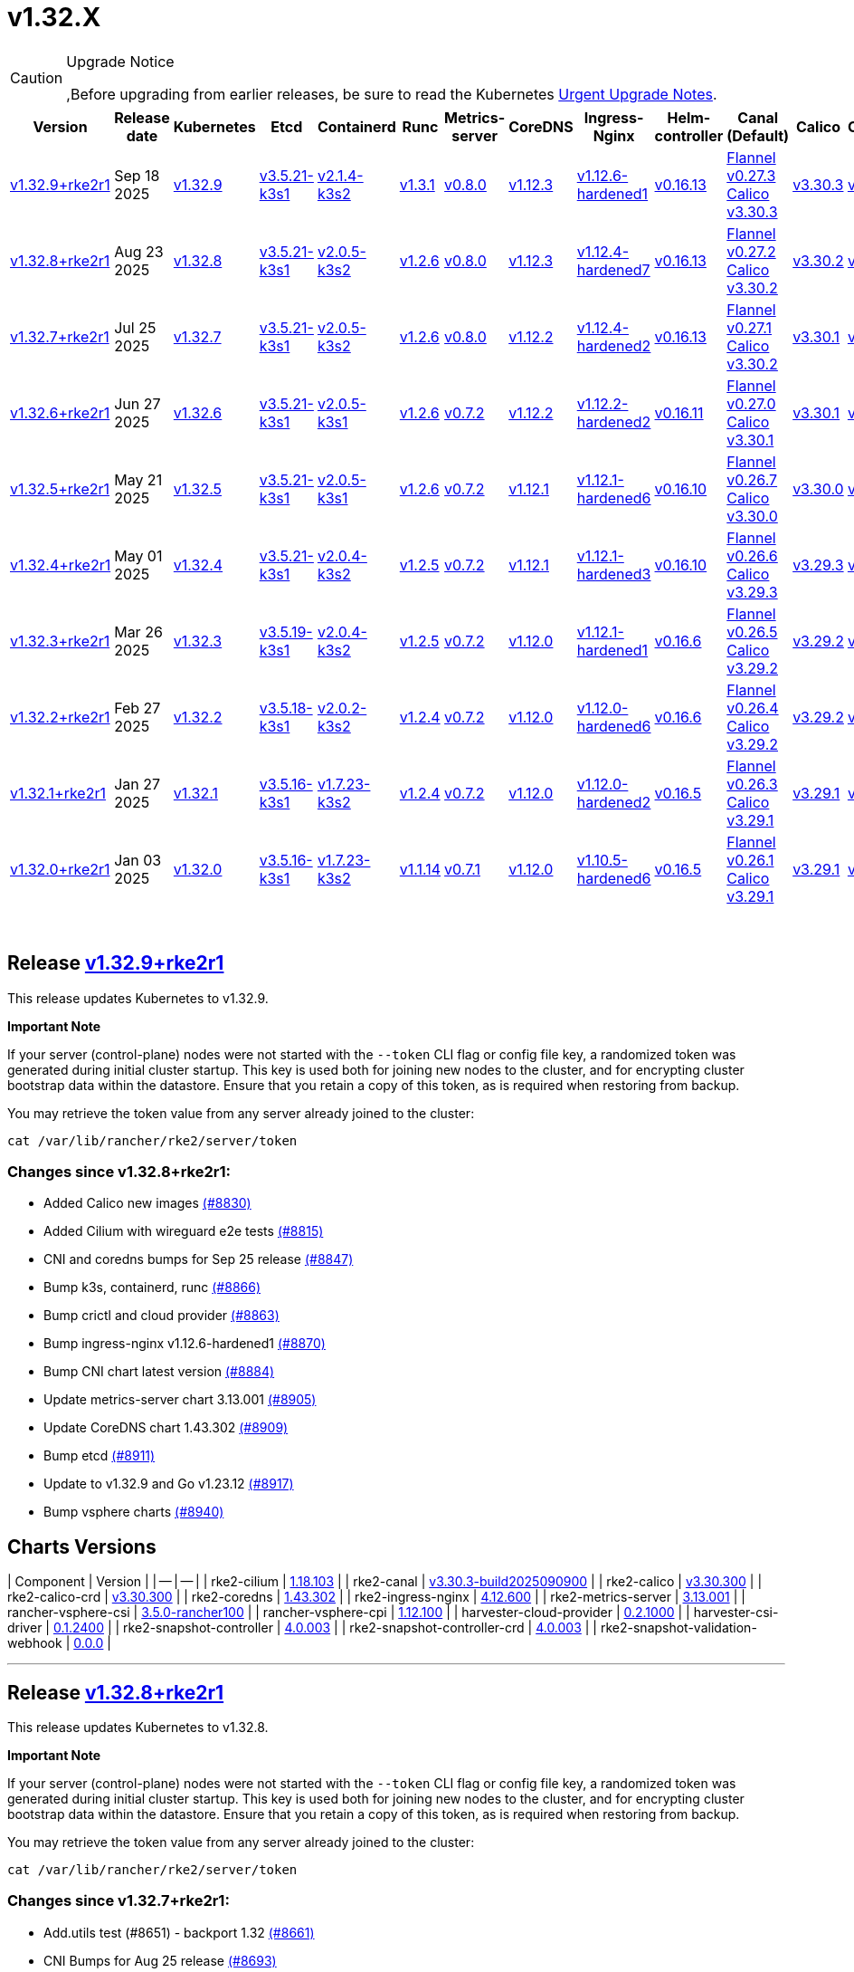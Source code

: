 = v1.32.X

[CAUTION]
.Upgrade Notice
====
,Before upgrading from earlier releases, be sure to read the Kubernetes https://github.com/kubernetes/kubernetes/blob/master/CHANGELOG/CHANGELOG-1.32.md#urgent-upgrade-notes[Urgent Upgrade Notes].
====

|===
| Version | Release date | Kubernetes | Etcd | Containerd | Runc | Metrics-server | CoreDNS | Ingress-Nginx | Helm-controller | Canal (Default) | Calico | Cilium | Multus

| link:v1.32.X.md#release-v1329rke2r1[v1.32.9+rke2r1]
| Sep 18 2025
| https://github.com/kubernetes/kubernetes/blob/master/CHANGELOG/CHANGELOG-1.32.md#v1329[v1.32.9]
| https://github.com/k3s-io/etcd/releases/tag/v3.5.21-k3s1[v3.5.21-k3s1]
| https://github.com/k3s-io/containerd/releases/tag/v2.1.4-k3s2[v2.1.4-k3s2]
| https://github.com/opencontainers/runc/releases/tag/v1.3.1[v1.3.1]
| https://github.com/kubernetes-sigs/metrics-server/releases/tag/v0.8.0[v0.8.0]
| https://github.com/coredns/coredns/releases/tag/v1.12.3[v1.12.3]
| https://github.com/rancher/ingress-nginx/releases/tag/v1.12.6-hardened1[v1.12.6-hardened1]
| https://github.com/k3s-io/helm-controller/releases/tag/v0.16.13[v0.16.13]
| https://github.com/flannel-io/flannel/releases/tag/v0.27.3[Flannel v0.27.3] +
https://docs.tigera.io/calico/latest/release-notes/#v3.30[Calico v3.30.3]
| https://docs.tigera.io/calico/latest/release-notes/#v3.30.3[v3.30.3]
| https://github.com/cilium/cilium/releases/tag/v1.18.1[v1.18.1]
| https://github.com/k8snetworkplumbingwg/multus-cni/releases/tag/v4.2.2[v4.2.2]

| link:v1.32.X.md#release-v1328rke2r1[v1.32.8+rke2r1]
| Aug 23 2025
| https://github.com/kubernetes/kubernetes/blob/master/CHANGELOG/CHANGELOG-1.32.md#v1328[v1.32.8]
| https://github.com/k3s-io/etcd/releases/tag/v3.5.21-k3s1[v3.5.21-k3s1]
| https://github.com/k3s-io/containerd/releases/tag/v2.0.5-k3s2[v2.0.5-k3s2]
| https://github.com/opencontainers/runc/releases/tag/v1.2.6[v1.2.6]
| https://github.com/kubernetes-sigs/metrics-server/releases/tag/v0.8.0[v0.8.0]
| https://github.com/coredns/coredns/releases/tag/v1.12.3[v1.12.3]
| https://github.com/rancher/ingress-nginx/releases/tag/v1.12.4-hardened7[v1.12.4-hardened7]
| https://github.com/k3s-io/helm-controller/releases/tag/v0.16.13[v0.16.13]
| https://github.com/flannel-io/flannel/releases/tag/v0.27.2[Flannel v0.27.2] +
https://docs.tigera.io/calico/latest/release-notes/#v3.30[Calico v3.30.2]
| https://docs.tigera.io/calico/latest/release-notes/#v3.30[v3.30.2]
| https://github.com/cilium/cilium/releases/tag/v1.18.0[v1.18.0]
| https://github.com/k8snetworkplumbingwg/multus-cni/releases/tag/v4.2.2[v4.2.2]

| link:v1.32.X.md#release-v1327rke2r1[v1.32.7+rke2r1]
| Jul 25 2025
| https://github.com/kubernetes/kubernetes/blob/master/CHANGELOG/CHANGELOG-1.32.md#v1327[v1.32.7]
| https://github.com/k3s-io/etcd/releases/tag/v3.5.21-k3s1[v3.5.21-k3s1]
| https://github.com/k3s-io/containerd/releases/tag/v2.0.5-k3s2[v2.0.5-k3s2]
| https://github.com/opencontainers/runc/releases/tag/v1.2.6[v1.2.6]
| https://github.com/kubernetes-sigs/metrics-server/releases/tag/v0.8.0[v0.8.0]
| https://github.com/coredns/coredns/releases/tag/v1.12.2[v1.12.2]
| https://github.com/rancher/ingress-nginx/releases/tag/v1.12.4-hardened2[v1.12.4-hardened2]
| https://github.com/k3s-io/helm-controller/releases/tag/v0.16.13[v0.16.13]
| https://github.com/flannel-io/flannel/releases/tag/v0.27.1[Flannel v0.27.1] +
https://docs.tigera.io/calico/latest/release-notes/#v3.30[Calico v3.30.2]
| https://docs.tigera.io/calico/latest/release-notes/#v3.30[v3.30.1]
| https://github.com/cilium/cilium/releases/tag/v1.17.6[v1.17.6]
| https://github.com/k8snetworkplumbingwg/multus-cni/releases/tag/v4.2.1[v4.2.1]

| link:v1.32.X.md#release-v1326rke2r1[v1.32.6+rke2r1]
| Jun 27 2025
| https://github.com/kubernetes/kubernetes/blob/master/CHANGELOG/CHANGELOG-1.32.md#v1326[v1.32.6]
| https://github.com/k3s-io/etcd/releases/tag/v3.5.21-k3s1[v3.5.21-k3s1]
| https://github.com/k3s-io/containerd/releases/tag/v2.0.5-k3s1[v2.0.5-k3s1]
| https://github.com/opencontainers/runc/releases/tag/v1.2.6[v1.2.6]
| https://github.com/kubernetes-sigs/metrics-server/releases/tag/v0.7.2[v0.7.2]
| https://github.com/coredns/coredns/releases/tag/v1.12.2[v1.12.2]
| https://github.com/rancher/ingress-nginx/releases/tag/v1.12.2-hardened2[v1.12.2-hardened2]
| https://github.com/k3s-io/helm-controller/releases/tag/v0.16.11[v0.16.11]
| https://github.com/flannel-io/flannel/releases/tag/v0.27.0[Flannel v0.27.0] +
https://docs.tigera.io/calico/latest/release-notes/#v3.30[Calico v3.30.1]
| https://docs.tigera.io/calico/latest/release-notes/#v3.30[v3.30.1]
| https://github.com/cilium/cilium/releases/tag/v1.17.4[v1.17.4]
| https://github.com/k8snetworkplumbingwg/multus-cni/releases/tag/v4.2.1[v4.2.1]

| link:v1.32.X.md#release-v1325rke2r1[v1.32.5+rke2r1]
| May 21 2025
| https://github.com/kubernetes/kubernetes/blob/master/CHANGELOG/CHANGELOG-1.32.md#v1325[v1.32.5]
| https://github.com/k3s-io/etcd/releases/tag/v3.5.21-k3s1[v3.5.21-k3s1]
| https://github.com/k3s-io/containerd/releases/tag/v2.0.5-k3s1[v2.0.5-k3s1]
| https://github.com/opencontainers/runc/releases/tag/v1.2.6[v1.2.6]
| https://github.com/kubernetes-sigs/metrics-server/releases/tag/v0.7.2[v0.7.2]
| https://github.com/coredns/coredns/releases/tag/v1.12.1[v1.12.1]
| https://github.com/rancher/ingress-nginx/releases/tag/v1.12.1-hardened6[v1.12.1-hardened6]
| https://github.com/k3s-io/helm-controller/releases/tag/v0.16.10[v0.16.10]
| https://github.com/flannel-io/flannel/releases/tag/v0.26.7[Flannel v0.26.7] +
https://docs.tigera.io/calico/latest/release-notes/#v3.30[Calico v3.30.0]
| https://docs.tigera.io/calico/latest/release-notes/#v3.30[v3.30.0]
| https://github.com/cilium/cilium/releases/tag/v1.17.3[v1.17.3]
| https://github.com/k8snetworkplumbingwg/multus-cni/releases/tag/v4.2.0[v4.2.0]

| link:v1.32.X.md#release-v1324rke2r1[v1.32.4+rke2r1]
| May 01 2025
| https://github.com/kubernetes/kubernetes/blob/master/CHANGELOG/CHANGELOG-1.32.md#v1324[v1.32.4]
| https://github.com/k3s-io/etcd/releases/tag/v3.5.21-k3s1[v3.5.21-k3s1]
| https://github.com/k3s-io/containerd/releases/tag/v2.0.4-k3s2[v2.0.4-k3s2]
| https://github.com/opencontainers/runc/releases/tag/v1.2.5[v1.2.5]
| https://github.com/kubernetes-sigs/metrics-server/releases/tag/v0.7.2[v0.7.2]
| https://github.com/coredns/coredns/releases/tag/v1.12.1[v1.12.1]
| https://github.com/rancher/ingress-nginx/releases/tag/v1.12.1-hardened3[v1.12.1-hardened3]
| https://github.com/k3s-io/helm-controller/releases/tag/v0.16.10[v0.16.10]
| https://github.com/flannel-io/flannel/releases/tag/v0.26.6[Flannel v0.26.6] +
https://docs.tigera.io/calico/latest/release-notes/#v3.29[Calico v3.29.3]
| https://docs.tigera.io/calico/latest/release-notes/#v3.29[v3.29.3]
| https://github.com/cilium/cilium/releases/tag/v1.17.3[v1.17.3]
| https://github.com/k8snetworkplumbingwg/multus-cni/releases/tag/v4.2.0[v4.2.0]

| link:v1.32.X.md#release-v1323rke2r1[v1.32.3+rke2r1]
| Mar 26 2025
| https://github.com/kubernetes/kubernetes/blob/master/CHANGELOG/CHANGELOG-1.32.md#v1323[v1.32.3]
| https://github.com/k3s-io/etcd/releases/tag/v3.5.19-k3s1[v3.5.19-k3s1]
| https://github.com/k3s-io/containerd/releases/tag/v2.0.4-k3s2[v2.0.4-k3s2]
| https://github.com/opencontainers/runc/releases/tag/v1.2.5[v1.2.5]
| https://github.com/kubernetes-sigs/metrics-server/releases/tag/v0.7.2[v0.7.2]
| https://github.com/coredns/coredns/releases/tag/v1.12.0[v1.12.0]
| https://github.com/rancher/ingress-nginx/releases/tag/v1.12.1-hardened1[v1.12.1-hardened1]
| https://github.com/k3s-io/helm-controller/releases/tag/v0.16.6[v0.16.6]
| https://github.com/flannel-io/flannel/releases/tag/v0.26.5[Flannel v0.26.5] +
https://docs.tigera.io/calico/latest/release-notes/#v3.29[Calico v3.29.2]
| https://docs.tigera.io/calico/latest/release-notes/#v3.29[v3.29.2]
| https://github.com/cilium/cilium/releases/tag/v1.17.1[v1.17.1]
| https://github.com/k8snetworkplumbingwg/multus-cni/releases/tag/v4.1.4[v4.1.4]

| link:v1.32.X.md#release-v1322rke2r1[v1.32.2+rke2r1]
| Feb 27 2025
| https://github.com/kubernetes/kubernetes/blob/master/CHANGELOG/CHANGELOG-1.32.md#v1322[v1.32.2]
| https://github.com/k3s-io/etcd/releases/tag/v3.5.18-k3s1[v3.5.18-k3s1]
| https://github.com/k3s-io/containerd/releases/tag/v2.0.2-k3s2[v2.0.2-k3s2]
| https://github.com/opencontainers/runc/releases/tag/v1.2.4[v1.2.4]
| https://github.com/kubernetes-sigs/metrics-server/releases/tag/v0.7.2[v0.7.2]
| https://github.com/coredns/coredns/releases/tag/v1.12.0[v1.12.0]
| https://github.com/rancher/ingress-nginx/releases/tag/v1.12.0-hardened6[v1.12.0-hardened6]
| https://github.com/k3s-io/helm-controller/releases/tag/v0.16.6[v0.16.6]
| https://github.com/flannel-io/flannel/releases/tag/v0.26.4[Flannel v0.26.4] +
https://docs.tigera.io/calico/latest/release-notes/#v3.29[Calico v3.29.2]
| https://docs.tigera.io/calico/latest/release-notes/#v3.29[v3.29.2]
| https://github.com/cilium/cilium/releases/tag/v1.17.0[v1.17.0]
| https://github.com/k8snetworkplumbingwg/multus-cni/releases/tag/v4.1.4[v4.1.4]

| link:v1.32.X.md#release-v1321rke2r1[v1.32.1+rke2r1]
| Jan 27 2025
| https://github.com/kubernetes/kubernetes/blob/master/CHANGELOG/CHANGELOG-1.32.md#v1321[v1.32.1]
| https://github.com/k3s-io/etcd/releases/tag/v3.5.16-k3s1[v3.5.16-k3s1]
| https://github.com/k3s-io/containerd/releases/tag/v1.7.23-k3s2[v1.7.23-k3s2]
| https://github.com/opencontainers/runc/releases/tag/v1.2.4[v1.2.4]
| https://github.com/kubernetes-sigs/metrics-server/releases/tag/v0.7.2[v0.7.2]
| https://github.com/coredns/coredns/releases/tag/v1.12.0[v1.12.0]
| https://github.com/rancher/ingress-nginx/releases/tag/v1.12.0-hardened2[v1.12.0-hardened2]
| https://github.com/k3s-io/helm-controller/releases/tag/v0.16.5[v0.16.5]
| https://github.com/flannel-io/flannel/releases/tag/v0.26.3[Flannel v0.26.3] +
https://docs.tigera.io/calico/latest/release-notes/#v3.29[Calico v3.29.1]
| https://docs.tigera.io/calico/latest/release-notes/#v3.29[v3.29.1]
| https://github.com/cilium/cilium/releases/tag/v1.16.5[v1.16.5]
| https://github.com/k8snetworkplumbingwg/multus-cni/releases/tag/v4.1.4[v4.1.4]

| link:v1.32.X.md#release-v1320rke2r1[v1.32.0+rke2r1]
| Jan 03 2025
| https://github.com/kubernetes/kubernetes/blob/master/CHANGELOG/CHANGELOG-1.32.md#v1320[v1.32.0]
| https://github.com/k3s-io/etcd/releases/tag/v3.5.16-k3s1[v3.5.16-k3s1]
| https://github.com/k3s-io/containerd/releases/tag/v1.7.23-k3s2[v1.7.23-k3s2]
| https://github.com/opencontainers/runc/releases/tag/v1.1.14[v1.1.14]
| https://github.com/kubernetes-sigs/metrics-server/releases/tag/v0.7.1[v0.7.1]
| https://github.com/coredns/coredns/releases/tag/v1.12.0[v1.12.0]
| https://github.com/rancher/ingress-nginx/releases/tag/v1.10.5-hardened6[v1.10.5-hardened6]
| https://github.com/k3s-io/helm-controller/releases/tag/v0.16.5[v0.16.5]
| https://github.com/flannel-io/flannel/releases/tag/v0.26.1[Flannel v0.26.1] +
https://docs.tigera.io/calico/latest/release-notes/#v3.29[Calico v3.29.1]
| https://docs.tigera.io/calico/latest/release-notes/#v3.29[v3.29.1]
| https://github.com/cilium/cilium/releases/tag/v1.16.4[v1.16.4]
| https://github.com/k8snetworkplumbingwg/multus-cni/releases/tag/v4.1.3[v4.1.3]
|===

{blank} +

== Release https://github.com/rancher/rke2/releases/tag/v1.32.9+rke2r1[v1.32.9+rke2r1]

// v1.32.9+rke2r1

This release updates Kubernetes to v1.32.9.

*Important Note*

If your server (control-plane) nodes were not started with the `--token` CLI flag or config file key, a randomized token was generated during initial cluster startup. This key is used both for joining new nodes to the cluster, and for encrypting cluster bootstrap data within the datastore. Ensure that you retain a copy of this token, as is required when restoring from backup.

You may retrieve the token value from any server already joined to the cluster:

[,bash]
----
cat /var/lib/rancher/rke2/server/token
----

=== Changes since v1.32.8+rke2r1:

* Added Calico new images https://github.com/rancher/rke2/pull/8830[(#8830)]
* Added Cilium with wireguard e2e tests https://github.com/rancher/rke2/pull/8815[(#8815)]
* CNI and coredns bumps for Sep 25 release https://github.com/rancher/rke2/pull/8847[(#8847)]
* Bump k3s, containerd, runc https://github.com/rancher/rke2/pull/8866[(#8866)]
* Bump crictl and cloud provider https://github.com/rancher/rke2/pull/8863[(#8863)]
* Bump ingress-nginx v1.12.6-hardened1 https://github.com/rancher/rke2/pull/8870[(#8870)]
* Bump CNI chart latest version https://github.com/rancher/rke2/pull/8884[(#8884)]
* Update metrics-server chart 3.13.001 https://github.com/rancher/rke2/pull/8905[(#8905)]
* Update CoreDNS chart 1.43.302 https://github.com/rancher/rke2/pull/8909[(#8909)]
* Bump etcd https://github.com/rancher/rke2/pull/8911[(#8911)]
* Update to v1.32.9 and Go v1.23.12 https://github.com/rancher/rke2/pull/8917[(#8917)]
* Bump vsphere charts https://github.com/rancher/rke2/pull/8940[(#8940)]

== Charts Versions

| Component | Version |
| -- | -- |
| rke2-cilium | https://github.com/rancher/rke2-charts/raw/main/assets/rke2-cilium/rke2-cilium-1.18.103.tgz[1.18.103] |
| rke2-canal | https://github.com/rancher/rke2-charts/raw/main/assets/rke2-canal/rke2-canal-v3.30.3-build2025090900.tgz[v3.30.3-build2025090900] |
| rke2-calico | https://github.com/rancher/rke2-charts/raw/main/assets/rke2-calico/rke2-calico-v3.30.300.tgz[v3.30.300] |
| rke2-calico-crd | https://github.com/rancher/rke2-charts/raw/main/assets/rke2-calico/rke2-calico-crd-v3.30.300.tgz[v3.30.300] |
| rke2-coredns | https://github.com/rancher/rke2-charts/raw/main/assets/rke2-coredns/rke2-coredns-1.43.302.tgz[1.43.302] |
| rke2-ingress-nginx | https://github.com/rancher/rke2-charts/raw/main/assets/rke2-ingress-nginx/rke2-ingress-nginx-4.12.600.tgz[4.12.600] |
| rke2-metrics-server | https://github.com/rancher/rke2-charts/raw/main/assets/rke2-metrics-server/rke2-metrics-server-3.13.001.tgz[3.13.001] |
| rancher-vsphere-csi | https://github.com/rancher/rke2-charts/raw/main/assets/rancher-vsphere-csi/rancher-vsphere-csi-3.5.0-rancher100.tgz[3.5.0-rancher100] |
| rancher-vsphere-cpi | https://github.com/rancher/rke2-charts/raw/main/assets/rancher-vsphere-cpi/rancher-vsphere-cpi-1.12.100.tgz[1.12.100] |
| harvester-cloud-provider | https://github.com/rancher/rke2-charts/raw/main/assets/harvester-cloud-provider/harvester-cloud-provider-0.2.1000.tgz[0.2.1000] |
| harvester-csi-driver | https://github.com/rancher/rke2-charts/raw/main/assets/harvester-cloud-provider/harvester-csi-driver-0.1.2400.tgz[0.1.2400] |
| rke2-snapshot-controller | https://github.com/rancher/rke2-charts/raw/main/assets/rke2-snapshot-controller/rke2-snapshot-controller-4.0.003.tgz[4.0.003] |
| rke2-snapshot-controller-crd | https://github.com/rancher/rke2-charts/raw/main/assets/rke2-snapshot-controller/rke2-snapshot-controller-crd-4.0.003.tgz[4.0.003] |
| rke2-snapshot-validation-webhook | https://github.com/rancher/rke2-charts/raw/main/assets/rke2-snapshot-validation-webhook/rke2-snapshot-validation-webhook-0.0.0.tgz[0.0.0] |

'''

== Release https://github.com/rancher/rke2/releases/tag/v1.32.8+rke2r1[v1.32.8+rke2r1]

// v1.32.8+rke2r1

This release updates Kubernetes to v1.32.8.

*Important Note*

If your server (control-plane) nodes were not started with the `--token` CLI flag or config file key, a randomized token was generated during initial cluster startup. This key is used both for joining new nodes to the cluster, and for encrypting cluster bootstrap data within the datastore. Ensure that you retain a copy of this token, as is required when restoring from backup.

You may retrieve the token value from any server already joined to the cluster:

[,bash]
----
cat /var/lib/rancher/rke2/server/token
----

=== Changes since v1.32.7+rke2r1:

* Add.utils test (#8651) - backport 1.32 https://github.com/rancher/rke2/pull/8661[(#8661)]
* CNI Bumps for Aug 25 release https://github.com/rancher/rke2/pull/8693[(#8693)]
* Bump rancher vsphere csi to 3.3.1-rancher10 https://github.com/rancher/rke2/pull/8677[(#8677)]
* Bump rke2-coredns to 1.43.100 https://github.com/rancher/rke2/pull/8723[(#8723)]
* Update to cilium v1.18.000 https://github.com/rancher/rke2/pull/8717[(#8717)]
* Bump ingress-nginx to v1.12.4-hardened6 https://github.com/rancher/rke2/pull/8733[(#8733)]
* Update Kubernetes Metrics Server chart 3.13.000 https://github.com/rancher/rke2/pull/8742[(#8742)]
* Separate pod template generation and static pod execution code https://github.com/rancher/rke2/pull/8747[(#8747)]
* Bump k3s https://github.com/rancher/rke2/pull/8750[(#8750)]
* Add prime ribs index upload and cache invalidation https://github.com/rancher/rke2/pull/8710[(#8710)]
* Bump K3s version for certificate startup check fix https://github.com/rancher/rke2/pull/8763[(#8763)]
* Update K8s to v1.32.8 and Go 1.23.11 https://github.com/rancher/rke2/pull/8772[(#8772)]
* Fix missing ECM config https://github.com/rancher/rke2/pull/8777[(#8777)]
* Fix uploader authentication https://github.com/rancher/rke2/pull/8782[(#8782)]
* Bump k3s for metric and event fixes https://github.com/rancher/rke2/pull/8786[(#8786)]
* Bump ingress-nginx to hardened7 https://github.com/rancher/rke2/pull/8790[(#8790)]
* Bump coredns chart and image (#8736) https://github.com/rancher/rke2/pull/8796[(#8796)]
* Fix static pod cleanup https://github.com/rancher/rke2/pull/8807[(#8807)]

== Charts Versions

| Component | Version |
| -- | -- |
| rke2-cilium | https://github.com/rancher/rke2-charts/raw/main/assets/rke2-cilium/rke2-cilium-1.18.000.tgz[1.18.000] |
| rke2-canal | https://github.com/rancher/rke2-charts/raw/main/assets/rke2-canal/rke2-canal-v3.30.2-build2025073100.tgz[v3.30.2-build2025073100] |
| rke2-calico | https://github.com/rancher/rke2-charts/raw/main/assets/rke2-calico/rke2-calico-v3.30.200.tgz[v3.30.200] |
| rke2-calico-crd | https://github.com/rancher/rke2-charts/raw/main/assets/rke2-calico/rke2-calico-crd-v3.30.200.tgz[v3.30.200] |
| rke2-coredns | https://github.com/rancher/rke2-charts/raw/main/assets/rke2-coredns/rke2-coredns-1.43.101.tgz[1.43.101] |
| rke2-ingress-nginx | https://github.com/rancher/rke2-charts/raw/main/assets/rke2-ingress-nginx/rke2-ingress-nginx-4.12.404.tgz[4.12.404] |
| rke2-metrics-server | https://github.com/rancher/rke2-charts/raw/main/assets/rke2-metrics-server/rke2-metrics-server-3.13.000.tgz[3.13.000] |
| rancher-vsphere-csi | https://github.com/rancher/rke2-charts/raw/main/assets/rancher-vsphere-csi/rancher-vsphere-csi-3.3.1-rancher1000.tgz[3.3.1-rancher1000] |
| rancher-vsphere-cpi | https://github.com/rancher/rke2-charts/raw/main/assets/rancher-vsphere-cpi/rancher-vsphere-cpi-1.10.000.tgz[1.10.000] |
| harvester-cloud-provider | https://github.com/rancher/rke2-charts/raw/main/assets/harvester-cloud-provider/harvester-cloud-provider-0.2.1000.tgz[0.2.1000] |
| harvester-csi-driver | https://github.com/rancher/rke2-charts/raw/main/assets/harvester-cloud-provider/harvester-csi-driver-0.1.2400.tgz[0.1.2400] |
| rke2-snapshot-controller | https://github.com/rancher/rke2-charts/raw/main/assets/rke2-snapshot-controller/rke2-snapshot-controller-4.0.003.tgz[4.0.003] |
| rke2-snapshot-controller-crd | https://github.com/rancher/rke2-charts/raw/main/assets/rke2-snapshot-controller/rke2-snapshot-controller-crd-4.0.003.tgz[4.0.003] |
| rke2-snapshot-validation-webhook | https://github.com/rancher/rke2-charts/raw/main/assets/rke2-snapshot-validation-webhook/rke2-snapshot-validation-webhook-0.0.0.tgz[0.0.0] |

'''

== Release https://github.com/rancher/rke2/releases/tag/v1.32.7+rke2r1[v1.32.7+rke2r1]

// v1.32.7+rke2r1

This release updates Kubernetes to v1.32.7.

*Important Note*

If your server (control-plane) nodes were not started with the `--token` CLI flag or config file key, a randomized token was generated during initial cluster startup. This key is used both for joining new nodes to the cluster, and for encrypting cluster bootstrap data within the datastore. Ensure that you retain a copy of this token, as is required when restoring from backup.

You may retrieve the token value from any server already joined to the cluster:

[,bash]
----
cat /var/lib/rancher/rke2/server/token
----

=== Changes since v1.32.6+rke2r1:

* Update Canal chart to latest version https://github.com/rancher/rke2/pull/8530[(#8530)]
* Prepend defaults to extra kube args https://github.com/rancher/rke2/pull/8514[(#8514)]
* Bump multus and whereabouts chart https://github.com/rancher/rke2/pull/8538[(#8538)]
* Update Kubernetes Metrics Server chart 3.12.203 https://github.com/rancher/rke2/pull/8556[(#8556)]
* Change structure and set namespace for ctr command https://github.com/rancher/rke2/pull/8543[(#8543)]
* Bump ingress-nginx to v1.12.4-hardened1 https://github.com/rancher/rke2/pull/8569[(#8569)]
* Charts: Bump Harvester CSI driver 0.1.24 https://github.com/rancher/rke2/pull/8506[(#8506)]
 ** {blank}
  *** Support online resize
 ** {blank}
  *** Support external storage
* Allow for zypper remove 104 code on uninstall https://github.com/rancher/rke2/pull/8578[(#8578)]
* {blank}
 ** Fix snapshot controller backwards compatibility https://github.com/rancher/rke2/pull/8592[(#8592)]
* Update flannel chart v0.27.100 https://github.com/rancher/rke2/pull/8602[(#8602)]
* Backports for 2025-07 https://github.com/rancher/rke2/pull/8607[(#8607)]
* Update K8s to `v1.32.7` https://github.com/rancher/rke2/pull/8624[(#8624)]
* Bump ingress-nginx to hardened2 https://github.com/rancher/rke2/pull/8635[(#8635)]
* Update to cilium `v1.17.6` https://github.com/rancher/rke2/pull/8644[(#8644)]

== Charts Versions

| Component | Version |
| -- | -- |
| rke2-cilium | https://github.com/rancher/rke2-charts/raw/main/assets/rke2-cilium/rke2-cilium-1.17.600.tgz[1.17.600] |
| rke2-canal | https://github.com/rancher/rke2-charts/raw/main/assets/rke2-canal/rke2-canal-v3.30.2-build2025071100.tgz[v3.30.2-build2025071100] |
| rke2-calico | https://github.com/rancher/rke2-charts/raw/main/assets/rke2-calico/rke2-calico-v3.30.100.tgz[v3.30.100] |
| rke2-calico-crd | https://github.com/rancher/rke2-charts/raw/main/assets/rke2-calico/rke2-calico-crd-v3.30.100.tgz[v3.30.100] |
| rke2-coredns | https://github.com/rancher/rke2-charts/raw/main/assets/rke2-coredns/rke2-coredns-1.42.302.tgz[1.42.302] |
| rke2-ingress-nginx | https://github.com/rancher/rke2-charts/raw/main/assets/rke2-ingress-nginx/rke2-ingress-nginx-4.12.401.tgz[4.12.401] |
| rke2-metrics-server | https://github.com/rancher/rke2-charts/raw/main/assets/rke2-metrics-server/rke2-metrics-server-3.12.203.tgz[3.12.203] |
| rancher-vsphere-csi | https://github.com/rancher/rke2-charts/raw/main/assets/rancher-vsphere-csi/rancher-vsphere-csi-3.3.1-rancher900.tgz[3.3.1-rancher900] |
| rancher-vsphere-cpi | https://github.com/rancher/rke2-charts/raw/main/assets/rancher-vsphere-cpi/rancher-vsphere-cpi-1.10.000.tgz[1.10.000] |
| harvester-cloud-provider | https://github.com/rancher/rke2-charts/raw/main/assets/harvester-cloud-provider/harvester-cloud-provider-0.2.1000.tgz[0.2.1000] |
| harvester-csi-driver | https://github.com/rancher/rke2-charts/raw/main/assets/harvester-cloud-provider/harvester-csi-driver-0.1.2400.tgz[0.1.2400] |
| rke2-snapshot-controller | https://github.com/rancher/rke2-charts/raw/main/assets/rke2-snapshot-controller/rke2-snapshot-controller-4.0.003.tgz[4.0.003] |
| rke2-snapshot-controller-crd | https://github.com/rancher/rke2-charts/raw/main/assets/rke2-snapshot-controller/rke2-snapshot-controller-crd-4.0.003.tgz[4.0.003] |
| rke2-snapshot-validation-webhook | https://github.com/rancher/rke2-charts/raw/main/assets/rke2-snapshot-validation-webhook/rke2-snapshot-validation-webhook-0.0.0.tgz[0.0.0] |

'''

== Release https://github.com/rancher/rke2/releases/tag/v1.32.6+rke2r1[v1.32.6+rke2r1]

// v1.32.6+rke2r1

This release updates Kubernetes to v1.32.6.

*Important Note*

If your server (control-plane) nodes were not started with the `--token` CLI flag or config file key, a randomized token was generated during initial cluster startup. This key is used both for joining new nodes to the cluster, and for encrypting cluster bootstrap data within the datastore. Ensure that you retain a copy of this token, as is required when restoring from backup.

You may retrieve the token value from any server already joined to the cluster:

[,bash]
----
cat /var/lib/rancher/rke2/server/token
----

=== Changes since v1.32.5+rke2r1:

* June 2025 CNI bumps https://github.com/rancher/rke2/pull/8326[(#8326)]
* Windows: Allow for silent/non confirmation use of uninstall.ps1 https://github.com/rancher/rke2/pull/8341[(#8341)]
* Testing Overhaul Backports https://github.com/rancher/rke2/pull/8363[(#8363)]
* Bump canal, flannel and cilium charts (#8359) https://github.com/rancher/rke2/pull/8383[(#8383)]
* Bump multus and whereabouts (#8360) https://github.com/rancher/rke2/pull/8389[(#8389)]
* Support profile: etcd https://github.com/rancher/rke2/pull/8370[(#8370)]
* Bumps for etcd, cloud provider, crictl, containerd and runc https://github.com/rancher/rke2/pull/8404[(#8404)]
* Backports for 2025-06 https://github.com/rancher/rke2/pull/8418[(#8418)]
* Update Kubernetes Metrics Server chart 3.12.2 https://github.com/rancher/rke2/pull/8422[(#8422)]
* Update CoreDNS chart 1.42.3 https://github.com/rancher/rke2/pull/8426[(#8426)]
* Bump ingress-nginx to v1.12.2 and hardened-dns-node for CVE fixes https://github.com/rancher/rke2/pull/8401[(#8401)]
* Bump K3s version https://github.com/rancher/rke2/pull/8435[(#8435)]
* June K8s `v1.32.6` patch https://github.com/rancher/rke2/pull/8445[(#8445)]
* Update runc to the newest image https://github.com/rancher/rke2/pull/8470[(#8470)]

== Charts Versions

| Component | Version |
| -- | -- |
| rke2-cilium | https://github.com/rancher/rke2-charts/raw/main/assets/rke2-cilium/rke2-cilium-1.17.401.tgz[1.17.401] |
| rke2-canal | https://github.com/rancher/rke2-charts/raw/main/assets/rke2-canal/rke2-canal-v3.30.1-build2025061101.tgz[v3.30.1-build2025061101] |
| rke2-calico | https://github.com/rancher/rke2-charts/raw/main/assets/rke2-calico/rke2-calico-v3.30.100.tgz[v3.30.100] |
| rke2-calico-crd | https://github.com/rancher/rke2-charts/raw/main/assets/rke2-calico/rke2-calico-crd-v3.30.100.tgz[v3.30.100] |
| rke2-coredns | https://github.com/rancher/rke2-charts/raw/main/assets/rke2-coredns/rke2-coredns-1.42.302.tgz[1.42.302] |
| rke2-ingress-nginx | https://github.com/rancher/rke2-charts/raw/main/assets/rke2-ingress-nginx/rke2-ingress-nginx-4.12.201.tgz[4.12.201] |
| rke2-metrics-server | https://github.com/rancher/rke2-charts/raw/main/assets/rke2-metrics-server/rke2-metrics-server-3.12.202.tgz[3.12.202] |
| rancher-vsphere-csi | https://github.com/rancher/rke2-charts/raw/main/assets/rancher-vsphere-csi/rancher-vsphere-csi-3.3.1-rancher900.tgz[3.3.1-rancher900] |
| rancher-vsphere-cpi | https://github.com/rancher/rke2-charts/raw/main/assets/rancher-vsphere-cpi/rancher-vsphere-cpi-1.10.000.tgz[1.10.000] |
| harvester-cloud-provider | https://github.com/rancher/rke2-charts/raw/main/assets/harvester-cloud-provider/harvester-cloud-provider-0.2.1000.tgz[0.2.1000] |
| harvester-csi-driver | https://github.com/rancher/rke2-charts/raw/main/assets/harvester-cloud-provider/harvester-csi-driver-0.1.2300.tgz[0.1.2300] |
| rke2-snapshot-controller | https://github.com/rancher/rke2-charts/raw/main/assets/rke2-snapshot-controller/rke2-snapshot-controller-4.0.002.tgz[4.0.002] |
| rke2-snapshot-controller-crd | https://github.com/rancher/rke2-charts/raw/main/assets/rke2-snapshot-controller/rke2-snapshot-controller-crd-4.0.002.tgz[4.0.002] |
| rke2-snapshot-validation-webhook | https://github.com/rancher/rke2-charts/raw/main/assets/rke2-snapshot-validation-webhook/rke2-snapshot-validation-webhook-0.0.0.tgz[0.0.0] |

'''

== Release https://github.com/rancher/rke2/releases/tag/v1.32.5+rke2r1[v1.32.5+rke2r1]

// v1.32.5+rke2r1

This release updates Kubernetes to v1.32.5.

*Important Note*

If your server (control-plane) nodes were not started with the `--token` CLI flag or config file key, a randomized token was generated during initial cluster startup. This key is used both for joining new nodes to the cluster, and for encrypting cluster bootstrap data within the datastore. Ensure that you retain a copy of this token, as is required when restoring from backup.

You may retrieve the token value from any server already joined to the cluster:

[,bash]
----
cat /var/lib/rancher/rke2/server/token
----

=== Changes since v1.32.4+rke2r1:

* Upload prime ribs assets https://github.com/rancher/rke2/pull/8171[(#8171)]
* Feat: bump harvester-cloud-provider to v0.2.10 https://github.com/rancher/rke2/pull/8182[(#8182)]
* Backports for 2025-05 https://github.com/rancher/rke2/pull/8196[(#8196)]
* Udpate calico chart to v3.30.0 and Canal image https://github.com/rancher/rke2/pull/8202[(#8202)]
* Bump nginx version https://github.com/rancher/rke2/pull/8177[(#8177)]
* Update to Kubernetes Metrics Server 3.12.201 https://github.com/rancher/rke2/pull/8211[(#8211)]
* Update to flannel v0.26.700 https://github.com/rancher/rke2/pull/8219[(#8219)]
* Update cilium and multus to cni-plugins v1.7.1 https://github.com/rancher/rke2/pull/8227[(#8227)]
* Upgrade nginx chart https://github.com/rancher/rke2/pull/8233[(#8233)]
* Update to flannel v0.26.701 and canal v3.30.0-build2025051500 https://github.com/rancher/rke2/pull/8258[(#8258)]
* Update to CoreDNS 1.42.000 https://github.com/rancher/rke2/pull/8266[(#8266)]
* Update K8s to v1.32.5 and Go to v1.23.8 https://github.com/rancher/rke2/pull/8242[(#8242)]
* Fix race conditions in startup readiness checks https://github.com/rancher/rke2/pull/8276[(#8276)]
* Fix secrets syntax https://github.com/rancher/rke2/pull/8282[(#8282)]

== Charts Versions

| Component | Version |
| -- | -- |
| rke2-cilium | https://github.com/rancher/rke2-charts/raw/main/assets/rke2-cilium/rke2-cilium-1.17.301.tgz[1.17.301] |
| rke2-canal | https://github.com/rancher/rke2-charts/raw/main/assets/rke2-canal/rke2-canal-v3.30.0-build2025051500.tgz[v3.30.0-build2025051500] |
| rke2-calico | https://github.com/rancher/rke2-charts/raw/main/assets/rke2-calico/rke2-calico-v3.30.001.tgz[v3.30.001] |
| rke2-calico-crd | https://github.com/rancher/rke2-charts/raw/main/assets/rke2-calico/rke2-calico-crd-v3.30.001.tgz[v3.30.001] |
| rke2-coredns | https://github.com/rancher/rke2-charts/raw/main/assets/rke2-coredns/rke2-coredns-1.42.000.tgz[1.42.000] |
| rke2-ingress-nginx | https://github.com/rancher/rke2-charts/raw/main/assets/rke2-ingress-nginx/rke2-ingress-nginx-4.12.103.tgz[4.12.103] |
| rke2-metrics-server | https://github.com/rancher/rke2-charts/raw/main/assets/rke2-metrics-server/rke2-metrics-server-3.12.201.tgz[3.12.201] |
| rancher-vsphere-csi | https://github.com/rancher/rke2-charts/raw/main/assets/rancher-vsphere-csi/rancher-vsphere-csi-3.3.1-rancher900.tgz[3.3.1-rancher900] |
| rancher-vsphere-cpi | https://github.com/rancher/rke2-charts/raw/main/assets/rancher-vsphere-cpi/rancher-vsphere-cpi-1.10.000.tgz[1.10.000] |
| harvester-cloud-provider | https://github.com/rancher/rke2-charts/raw/main/assets/harvester-cloud-provider/harvester-cloud-provider-0.2.1000.tgz[0.2.1000] |
| harvester-csi-driver | https://github.com/rancher/rke2-charts/raw/main/assets/harvester-cloud-provider/harvester-csi-driver-0.1.2300.tgz[0.1.2300] |
| rke2-snapshot-controller | https://github.com/rancher/rke2-charts/raw/main/assets/rke2-snapshot-controller/rke2-snapshot-controller-4.0.002.tgz[4.0.002] |
| rke2-snapshot-controller-crd | https://github.com/rancher/rke2-charts/raw/main/assets/rke2-snapshot-controller/rke2-snapshot-controller-crd-4.0.002.tgz[4.0.002] |
| rke2-snapshot-validation-webhook | https://github.com/rancher/rke2-charts/raw/main/assets/rke2-snapshot-validation-webhook/rke2-snapshot-validation-webhook-0.0.0.tgz[0.0.0] |

'''

== Release https://github.com/rancher/rke2/releases/tag/v1.32.4+rke2r1[v1.32.4+rke2r1]

// v1.32.4+rke2r1

This release updates Kubernetes to v1.32.4.

*Important Note*

If your server (control-plane) nodes were not started with the `--token` CLI flag or config file key, a randomized token was generated during initial cluster startup. This key is used both for joining new nodes to the cluster, and for encrypting cluster bootstrap data within the datastore. Ensure that you retain a copy of this token, as is required when restoring from backup.

You may retrieve the token value from any server already joined to the cluster:

[,bash]
----
cat /var/lib/rancher/rke2/server/token
----

=== Changes since v1.32.3+rke2r1:

* Bump multus version https://github.com/rancher/rke2/pull/7989[(#7989)]
* Update CNI charts https://github.com/rancher/rke2/pull/7996[(#7996)]
* Bump whereabouts to v0.9.0 https://github.com/rancher/rke2/pull/8005[(#8005)]
* Update to coredns `1.39.201` https://github.com/rancher/rke2/pull/8010[(#8010)]
* Bump flannel and canal versions https://github.com/rancher/rke2/pull/8023[(#8023)]
* Chore: Bump nginx to v1.12.1-hardened3 https://github.com/rancher/rke2/pull/8056[(#8056)]
* K3s bump and backports for 2025-04 https://github.com/rancher/rke2/pull/8038[(#8038)]
* Update to flannel `v0.26.601` and canal `v3.29.3-build2025040801` https://github.com/rancher/rke2/pull/8061[(#8061)]
* Update to cilium `v1.17.3` https://github.com/rancher/rke2/pull/8083[(#8083)]
* Bump kine for nats-server/v2 CVE-2025-30215 https://github.com/rancher/rke2/pull/8089[(#8089)]
* Bump K3s version https://github.com/rancher/rke2/pull/8102[(#8102)]
* Bump traefik to v3.3.6 https://github.com/rancher/rke2/pull/8108[(#8108)]
* Update k8s to v1.32.4 https://github.com/rancher/rke2/pull/8116[(#8116)]

== Charts Versions

| Component | Version |
| -- | -- |
| rke2-cilium | https://github.com/rancher/rke2-charts/raw/main/assets/rke2-cilium/rke2-cilium-1.17.300.tgz[1.17.300] |
| rke2-canal | https://github.com/rancher/rke2-charts/raw/main/assets/rke2-canal/rke2-canal-v3.29.3-build2025040801.tgz[v3.29.3-build2025040801] |
| rke2-calico | https://github.com/rancher/rke2-charts/raw/main/assets/rke2-calico/rke2-calico-v3.29.300.tgz[v3.29.300] |
| rke2-calico-crd | https://github.com/rancher/rke2-charts/raw/main/assets/rke2-calico/rke2-calico-crd-v3.29.101.tgz[v3.29.101] |
| rke2-coredns | https://github.com/rancher/rke2-charts/raw/main/assets/rke2-coredns/rke2-coredns-1.39.201.tgz[1.39.201] |
| rke2-ingress-nginx | https://github.com/rancher/rke2-charts/raw/main/assets/rke2-ingress-nginx/rke2-ingress-nginx-4.12.101.tgz[4.12.101] |
| rke2-metrics-server | https://github.com/rancher/rke2-charts/raw/main/assets/rke2-metrics-server/rke2-metrics-server-3.12.200.tgz[3.12.200] |
| rancher-vsphere-csi | https://github.com/rancher/rke2-charts/raw/main/assets/rancher-vsphere-csi/rancher-vsphere-csi-3.3.1-rancher900.tgz[3.3.1-rancher900] |
| rancher-vsphere-cpi | https://github.com/rancher/rke2-charts/raw/main/assets/rancher-vsphere-cpi/rancher-vsphere-cpi-1.10.000.tgz[1.10.000] |
| harvester-cloud-provider | https://github.com/rancher/rke2-charts/raw/main/assets/harvester-cloud-provider/harvester-cloud-provider-0.2.900.tgz[0.2.900] |
| harvester-csi-driver | https://github.com/rancher/rke2-charts/raw/main/assets/harvester-cloud-provider/harvester-csi-driver-0.1.2300.tgz[0.1.2300] |
| rke2-snapshot-controller | https://github.com/rancher/rke2-charts/raw/main/assets/rke2-snapshot-controller/rke2-snapshot-controller-4.0.002.tgz[4.0.002] |
| rke2-snapshot-controller-crd | https://github.com/rancher/rke2-charts/raw/main/assets/rke2-snapshot-controller/rke2-snapshot-controller-crd-4.0.002.tgz[4.0.002] |
| rke2-snapshot-validation-webhook | https://github.com/rancher/rke2-charts/raw/main/assets/rke2-snapshot-validation-webhook/rke2-snapshot-validation-webhook-0.0.0.tgz[0.0.0] |

'''

== Release https://github.com/rancher/rke2/releases/tag/v1.32.3+rke2r1[v1.32.3+rke2r1]

// v1.32.3+rke2r1

This release updates Kubernetes to v1.32.3, and upgrades rke2-ingress-nginx to controller v1.12.1-hardened1 (chart version 4.12.1). This addresses https://github.com/advisories/GHSA-mgvx-rpfc-9mpv[CVE-2025-1974] as well as all other https://groups.google.com/g/kubernetes-security-announce/c/2qa9DFtN0cQ[recently announced] vulnerabilities in ingress-nginx.

*Important Note*

If your server (control-plane) nodes were not started with the `--token` CLI flag or config file key, a randomized token was generated during initial cluster startup. This key is used both for joining new nodes to the cluster, and for encrypting cluster bootstrap data within the datastore. Ensure that you retain a copy of this token, as is required when restoring from backup.

You may retrieve the token value from any server already joined to the cluster:

[,bash]
----
cat /var/lib/rancher/rke2/server/token
----

=== Changes since v1.32.2+rke2r1:

* Update to cilium `v1.17.1` https://github.com/rancher/rke2/pull/7849[(#7849)]
* Bump coredns to v1.39.100 https://github.com/rancher/rke2/pull/7858[(#7858)]
* Update multus with new CNI plugin image with bond included https://github.com/rancher/rke2/pull/7864[(#7864)]
* Update to flannel v0.26.500 and canal v3.29.2-build2025030601 https://github.com/rancher/rke2/pull/7874[(#7874)]
* Bump ingress-nginx to hardened10 https://github.com/rancher/rke2/pull/7885[(#7885)]
* Backports for 2025-03 https://github.com/rancher/rke2/pull/7890[(#7890)]
* Bump K3s for apiserver addresses fix https://github.com/rancher/rke2/pull/7912[(#7912)]
* Update k8s https://github.com/rancher/rke2/pull/7927[(#7927)]
* Bump containerd to v2.0.4 https://github.com/rancher/rke2/pull/7948[(#7948)]
* Bump ingress-nginx to v1.12.1-hardened1, chart to 4.12.1 https://github.com/rancher/rke2/pull/7961[(#7961)]

== Charts Versions

| Component | Version |
| -- | -- |
| rke2-cilium | https://github.com/rancher/rke2-charts/raw/main/assets/rke2-cilium/rke2-cilium-1.17.100.tgz[1.17.100] |
| rke2-canal | https://github.com/rancher/rke2-charts/raw/main/assets/rke2-canal/rke2-canal-v3.29.2-build2025030601.tgz[v3.29.2-build2025030601] |
| rke2-calico | https://github.com/rancher/rke2-charts/raw/main/assets/rke2-calico/rke2-calico-v3.29.200.tgz[v3.29.200] |
| rke2-calico-crd | https://github.com/rancher/rke2-charts/raw/main/assets/rke2-calico/rke2-calico-crd-v3.29.101.tgz[v3.29.101] |
| rke2-coredns | https://github.com/rancher/rke2-charts/raw/main/assets/rke2-coredns/rke2-coredns-1.39.100.tgz[1.39.100] |
| rke2-ingress-nginx | https://github.com/rancher/rke2-charts/raw/main/assets/rke2-ingress-nginx/rke2-ingress-nginx-4.12.100.tgz[4.12.100] |
| rke2-metrics-server | https://github.com/rancher/rke2-charts/raw/main/assets/rke2-metrics-server/rke2-metrics-server-3.12.200.tgz[3.12.200] |
| rancher-vsphere-csi | https://github.com/rancher/rke2-charts/raw/main/assets/rancher-vsphere-csi/rancher-vsphere-csi-3.3.1-rancher900.tgz[3.3.1-rancher900] |
| rancher-vsphere-cpi | https://github.com/rancher/rke2-charts/raw/main/assets/rancher-vsphere-cpi/rancher-vsphere-cpi-1.10.000.tgz[1.10.000] |
| harvester-cloud-provider | https://github.com/rancher/rke2-charts/raw/main/assets/harvester-cloud-provider/harvester-cloud-provider-0.2.900.tgz[0.2.900] |
| harvester-csi-driver | https://github.com/rancher/rke2-charts/raw/main/assets/harvester-cloud-provider/harvester-csi-driver-0.1.2300.tgz[0.1.2300] |
| rke2-snapshot-controller | https://github.com/rancher/rke2-charts/raw/main/assets/rke2-snapshot-controller/rke2-snapshot-controller-4.0.002.tgz[4.0.002] |
| rke2-snapshot-controller-crd | https://github.com/rancher/rke2-charts/raw/main/assets/rke2-snapshot-controller/rke2-snapshot-controller-crd-4.0.002.tgz[4.0.002] |
| rke2-snapshot-validation-webhook | https://github.com/rancher/rke2-charts/raw/main/assets/rke2-snapshot-validation-webhook/rke2-snapshot-validation-webhook-0.0.0.tgz[0.0.0] |

'''

== Release https://github.com/rancher/rke2/releases/tag/v1.32.2+rke2r1[v1.32.2+rke2r1]

// v1.32.2+rke2r1

This release updates Kubernetes to v1.32.2.

*Important Note*

If your server (control-plane) nodes were not started with the `--token` CLI flag or config file key, a randomized token was generated during initial cluster startup. This key is used both for joining new nodes to the cluster, and for encrypting cluster bootstrap data within the datastore. Ensure that you retain a copy of this token, as is required when restoring from backup.

You may retrieve the token value from any server already joined to the cluster:

[,bash]
----
cat /var/lib/rancher/rke2/server/token
----

=== Changes since v1.32.1+rke2r1:

* Update to cilium `v1.16.6` https://github.com/rancher/rke2/pull/7680[(#7680)]
* Charts: bump Harvester CSI Driver v0.1.23 https://github.com/rancher/rke2/pull/7667[(#7667)]
 ** Enhance the Harvester CSI controller affinity/anti-affinity
* Bump canal, flannel and multus charts https://github.com/rancher/rke2/pull/7712[(#7712)]
* Update cilium to v1.17.0 https://github.com/rancher/rke2/pull/7708[(#7708)]
* Update Calico and Canal to v3.29.2 https://github.com/rancher/rke2/pull/7723[(#7723)]
* Bump k3s, containerd, traefik, etcd, crictl https://github.com/rancher/rke2/pull/7738[(#7738)]
 ** Update k3s to fix registry auth in containerd config template
 ** Update containerd to v2.0.2
 ** Update traefik to v3.3.2
 ** Update etcd to v3.5.18
 ** Update crictl to v1.32.0
 ** Update rke2-ingress-nginx chart to fix typo in default backend image template
* Bump vsphere CSI to v3.3.1-rancher9 https://github.com/rancher/rke2/pull/7734[(#7734)]
* Update to v1.32.2 and Go to 1.23.6 https://github.com/rancher/rke2/pull/7760[(#7760)]
* Update version https://github.com/rancher/rke2/pull/7769[(#7769)]
* Bump ingress-nginx to v1.12.0-hardened6 https://github.com/rancher/rke2/pull/7773[(#7773)]
* Bump canal and flannel images to build20250218 https://github.com/rancher/rke2/pull/7787[(#7787)]
* Sync images to Prime registry https://github.com/rancher/rke2/pull/7799[(#7799)]
* Bump K3s version for release-1.32 https://github.com/rancher/rke2/pull/7804[(#7804)]
* Bump containerd for go-cni deadlock fix https://github.com/rancher/rke2/pull/7811[(#7811)]

== Charts Versions

| Component | Version |
| -- | -- |
| rke2-cilium | https://github.com/rancher/rke2-charts/raw/main/assets/rke2-cilium/rke2-cilium-1.17.000.tgz[1.17.000] |
| rke2-canal | https://github.com/rancher/rke2-charts/raw/main/assets/rke2-canal/rke2-canal-v3.29.2-build2025021800.tgz[v3.29.2-build2025021800] |
| rke2-calico | https://github.com/rancher/rke2-charts/raw/main/assets/rke2-calico/rke2-calico-v3.29.200.tgz[v3.29.200] |
| rke2-calico-crd | https://github.com/rancher/rke2-charts/raw/main/assets/rke2-calico/rke2-calico-crd-v3.29.101.tgz[v3.29.101] |
| rke2-coredns | https://github.com/rancher/rke2-charts/raw/main/assets/rke2-coredns/rke2-coredns-1.36.102.tgz[1.36.102] |
| rke2-ingress-nginx | https://github.com/rancher/rke2-charts/raw/main/assets/rke2-ingress-nginx/rke2-ingress-nginx-4.12.005.tgz[4.12.005] |
| rke2-metrics-server | https://github.com/rancher/rke2-charts/raw/main/assets/rke2-metrics-server/rke2-metrics-server-3.12.200.tgz[3.12.200] |
| rancher-vsphere-csi | https://github.com/rancher/rke2-charts/raw/main/assets/rancher-vsphere-csi/rancher-vsphere-csi-3.3.1-rancher900.tgz[3.3.1-rancher900] |
| rancher-vsphere-cpi | https://github.com/rancher/rke2-charts/raw/main/assets/rancher-vsphere-cpi/rancher-vsphere-cpi-1.10.000.tgz[1.10.000] |
| harvester-cloud-provider | https://github.com/rancher/rke2-charts/raw/main/assets/harvester-cloud-provider/harvester-cloud-provider-0.2.900.tgz[0.2.900] |
| harvester-csi-driver | https://github.com/rancher/rke2-charts/raw/main/assets/harvester-cloud-provider/harvester-csi-driver-0.1.2300.tgz[0.1.2300] |
| rke2-snapshot-controller | https://github.com/rancher/rke2-charts/raw/main/assets/rke2-snapshot-controller/rke2-snapshot-controller-4.0.002.tgz[4.0.002] |
| rke2-snapshot-controller-crd | https://github.com/rancher/rke2-charts/raw/main/assets/rke2-snapshot-controller/rke2-snapshot-controller-crd-4.0.002.tgz[4.0.002] |
| rke2-snapshot-validation-webhook | https://github.com/rancher/rke2-charts/raw/main/assets/rke2-snapshot-validation-webhook/rke2-snapshot-validation-webhook-0.0.0.tgz[0.0.0] |

'''

== Release https://github.com/rancher/rke2/releases/tag/v1.32.1+rke2r1[v1.32.1+rke2r1]

// v1.32.1+rke2r1

This release updates Kubernetes to v1.32.1.

*Important Note*
If your server (control-plane) nodes were not started with the `--token` CLI flag or config file key, a randomized token was generated during initial cluster startup. This key is used both for joining new nodes to the cluster, and for encrypting cluster bootstrap data within the datastore. Ensure that you retain a copy of this token, as is required when restoring from backup.

You may retrieve the token value from any server already joined to the cluster:

[,bash]
----
cat /var/lib/rancher/rke2/server/token
----

=== Changes since v1.32.0+rke2r1:

* Charts: bump Harvester CSI Driver v0.1.2 https://github.com/rancher/rke2/pull/7470[(#7470)]
 ** Bump Harvester-csi-driver v0.1.22
* Bump flannel, canal and multus charts https://github.com/rancher/rke2/pull/7499[(#7499)]
* Update to Cilium `v1.16.5` https://github.com/rancher/rke2/pull/7526[(#7526)]
* Feat: bump harvester-cloud-provider to v0.2.9 https://github.com/rancher/rke2/pull/7493[(#7493)]
 ** Bump Harvester-cloud-provider v0.2.9
* Updated calico chart to fix IP autodetect in case of IPv6 only https://github.com/rancher/rke2/pull/7535[(#7535)]
* Update metrics-server to `3.2.12` https://github.com/rancher/rke2/pull/7550[(#7550)]
* Update canal to `v3.29.1-build2025011000` https://github.com/rancher/rke2/pull/7566[(#7566)]
* Add runtime classes hook and runtimes chart https://github.com/rancher/rke2/pull/7578[(#7578)]
* Backports for 2025-01 https://github.com/rancher/rke2/pull/7587[(#7587)]
* Bump ingress-nginx v1.12.0 https://github.com/rancher/rke2/pull/7561[(#7561)]
* Add Release downstream components in release workflow https://github.com/rancher/rke2/pull/7597[(#7597)]
* Bump k3s version for master and add/enhance tests https://github.com/rancher/rke2/pull/7605[(#7605)]
* Update k8s https://github.com/rancher/rke2/pull/7603[(#7603)]
* Bump ingress-nginx to v1.12.0-hardened2 https://github.com/rancher/rke2/pull/7623[(#7623)]
* Bump K3s version for split-role fix https://github.com/rancher/rke2/pull/7635[(#7635)]

== Charts Versions

| Component | Version |
| -- | -- |
| rke2-cilium | https://github.com/rancher/rke2-charts/raw/main/assets/rke2-cilium/rke2-cilium-1.16.501.tgz[1.16.501] |
| rke2-canal | https://github.com/rancher/rke2-charts/raw/main/assets/rke2-canal/rke2-canal-v3.29.1-build2025011000.tgz[v3.29.1-build2025011000] |
| rke2-calico | https://github.com/rancher/rke2-charts/raw/main/assets/rke2-calico/rke2-calico-v3.29.101.tgz[v3.29.101] |
| rke2-calico-crd | https://github.com/rancher/rke2-charts/raw/main/assets/rke2-calico/rke2-calico-crd-v3.29.101.tgz[v3.29.101] |
| rke2-coredns | https://github.com/rancher/rke2-charts/raw/main/assets/rke2-coredns/rke2-coredns-1.36.102.tgz[1.36.102] |
| rke2-ingress-nginx | https://github.com/rancher/rke2-charts/raw/main/assets/rke2-ingress-nginx/rke2-ingress-nginx-4.12.003.tgz[4.12.003] |
| rke2-metrics-server | https://github.com/rancher/rke2-charts/raw/main/assets/rke2-metrics-server/rke2-metrics-server-3.12.200.tgz[3.12.200] |
| rancher-vsphere-csi | https://github.com/rancher/rke2-charts/raw/main/assets/rancher-vsphere-csi/rancher-vsphere-csi-3.3.1-rancher800.tgz[3.3.1-rancher800] |
| rancher-vsphere-cpi | https://github.com/rancher/rke2-charts/raw/main/assets/rancher-vsphere-cpi/rancher-vsphere-cpi-1.10.000.tgz[1.10.000] |
| harvester-cloud-provider | https://github.com/rancher/rke2-charts/raw/main/assets/harvester-cloud-provider/harvester-cloud-provider-0.2.900.tgz[0.2.900] |
| harvester-csi-driver | https://github.com/rancher/rke2-charts/raw/main/assets/harvester-cloud-provider/harvester-csi-driver-0.1.2200.tgz[0.1.2200] |
| rke2-snapshot-controller | https://github.com/rancher/rke2-charts/raw/main/assets/rke2-snapshot-controller/rke2-snapshot-controller-4.0.002.tgz[4.0.002] |
| rke2-snapshot-controller-crd | https://github.com/rancher/rke2-charts/raw/main/assets/rke2-snapshot-controller/rke2-snapshot-controller-crd-4.0.002.tgz[4.0.002] |
| rke2-snapshot-validation-webhook | https://github.com/rancher/rke2-charts/raw/main/assets/rke2-snapshot-validation-webhook/rke2-snapshot-validation-webhook-0.0.0.tgz[0.0.0] |

'''

== Release https://github.com/rancher/rke2/releases/tag/v1.32.0+rke2r1[v1.32.0+rke2r1]

// v1.32.0+rke2r1

This release is RKE2's first in the v1.32 line. It updates Kubernetes to v1.32.0.

*Important Note*

If your server (control-plane) nodes were not started with the `--token` CLI flag or config file key, a randomized token was generated during initial cluster startup. This key is used both for joining new nodes to the cluster, and for encrypting cluster bootstrap data within the datastore. Ensure that you retain a copy of this token, as is required when restoring from backup.

You may retrieve the token value from any server already joined to the cluster:

[,bash]
----
cat /var/lib/rancher/rke2/server/token
----

=== Changes since v1.31.4+rke2r1:

* Bump K3s version for release-1.32 https://github.com/rancher/rke2/pull/7445[(#7445)]
* Validate single branch for tag https://github.com/rancher/rke2/pull/7451[(#7451)]
* Update rke2-cloud-controller for v1.32.0 https://github.com/rancher/rke2/pull/7461[(#7461)]

== Charts Versions

| Component | Version |
| -- | -- |
| rke2-cilium | https://github.com/rancher/rke2-charts/raw/main/assets/rke2-cilium/rke2-cilium-1.16.400.tgz[1.16.400] |
| rke2-canal | https://github.com/rancher/rke2-charts/raw/main/assets/rke2-canal/rke2-canal-v3.29.1-build2024121100.tgz[v3.29.1-build2024121100] |
| rke2-calico | https://github.com/rancher/rke2-charts/raw/main/assets/rke2-calico/rke2-calico-v3.29.100.tgz[v3.29.100] |
| rke2-calico-crd | https://github.com/rancher/rke2-charts/raw/main/assets/rke2-calico/rke2-calico-crd-v3.29.100.tgz[v3.29.100] |
| rke2-coredns | https://github.com/rancher/rke2-charts/raw/main/assets/rke2-coredns/rke2-coredns-1.36.102.tgz[1.36.102] |
| rke2-ingress-nginx | https://github.com/rancher/rke2-charts/raw/main/assets/rke2-ingress-nginx/rke2-ingress-nginx-4.10.503.tgz[4.10.503] |
| rke2-metrics-server | https://github.com/rancher/rke2-charts/raw/main/assets/rke2-metrics-server/rke2-metrics-server-3.12.004.tgz[3.12.004] |
| rancher-vsphere-csi | https://github.com/rancher/rke2-charts/raw/main/assets/rancher-vsphere-csi/rancher-vsphere-csi-3.3.1-rancher800.tgz[3.3.1-rancher800] |
| rancher-vsphere-cpi | https://github.com/rancher/rke2-charts/raw/main/assets/rancher-vsphere-cpi/rancher-vsphere-cpi-1.10.000.tgz[1.10.000] |
| harvester-cloud-provider | https://github.com/rancher/rke2-charts/raw/main/assets/harvester-cloud-provider/harvester-cloud-provider-0.2.600.tgz[0.2.600] |
| harvester-csi-driver | https://github.com/rancher/rke2-charts/raw/main/assets/harvester-cloud-provider/harvester-csi-driver-0.1.2100.tgz[0.1.2100] |
| rke2-snapshot-controller | https://github.com/rancher/rke2-charts/raw/main/assets/rke2-snapshot-controller/rke2-snapshot-controller-3.0.601.tgz[3.0.601] |
| rke2-snapshot-controller-crd | https://github.com/rancher/rke2-charts/raw/main/assets/rke2-snapshot-controller/rke2-snapshot-controller-crd-3.0.601.tgz[3.0.601] |
| rke2-snapshot-validation-webhook | https://github.com/rancher/rke2-charts/raw/main/assets/rke2-snapshot-validation-webhook/rke2-snapshot-validation-webhook-1.9.001.tgz[1.9.001] |

'''
